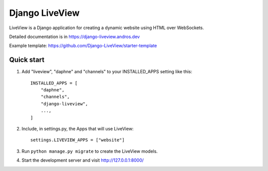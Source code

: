=====
Django LiveView
=====

LiveView is a Django application for creating a dynamic website using HTML over WebSockets.

Detailed documentation is in https://django-liveview.andros.dev

Example template: https://github.com/Django-LiveView/starter-template

Quick start
-----------

1. Add "liveview", "daphne" and "channels" to your INSTALLED_APPS setting like this::

    INSTALLED_APPS = [
        "daphne",
        "channels",
        "django-liveview",
        ...,
    ]

2. Include, in settings.py, the Apps that will use LiveView::

     settings.LIVEVIEW_APPS = ["website"]

3. Run ``python manage.py migrate`` to create the LiveView models.

4. Start the development server and visit http://127.0.0.1:8000/
